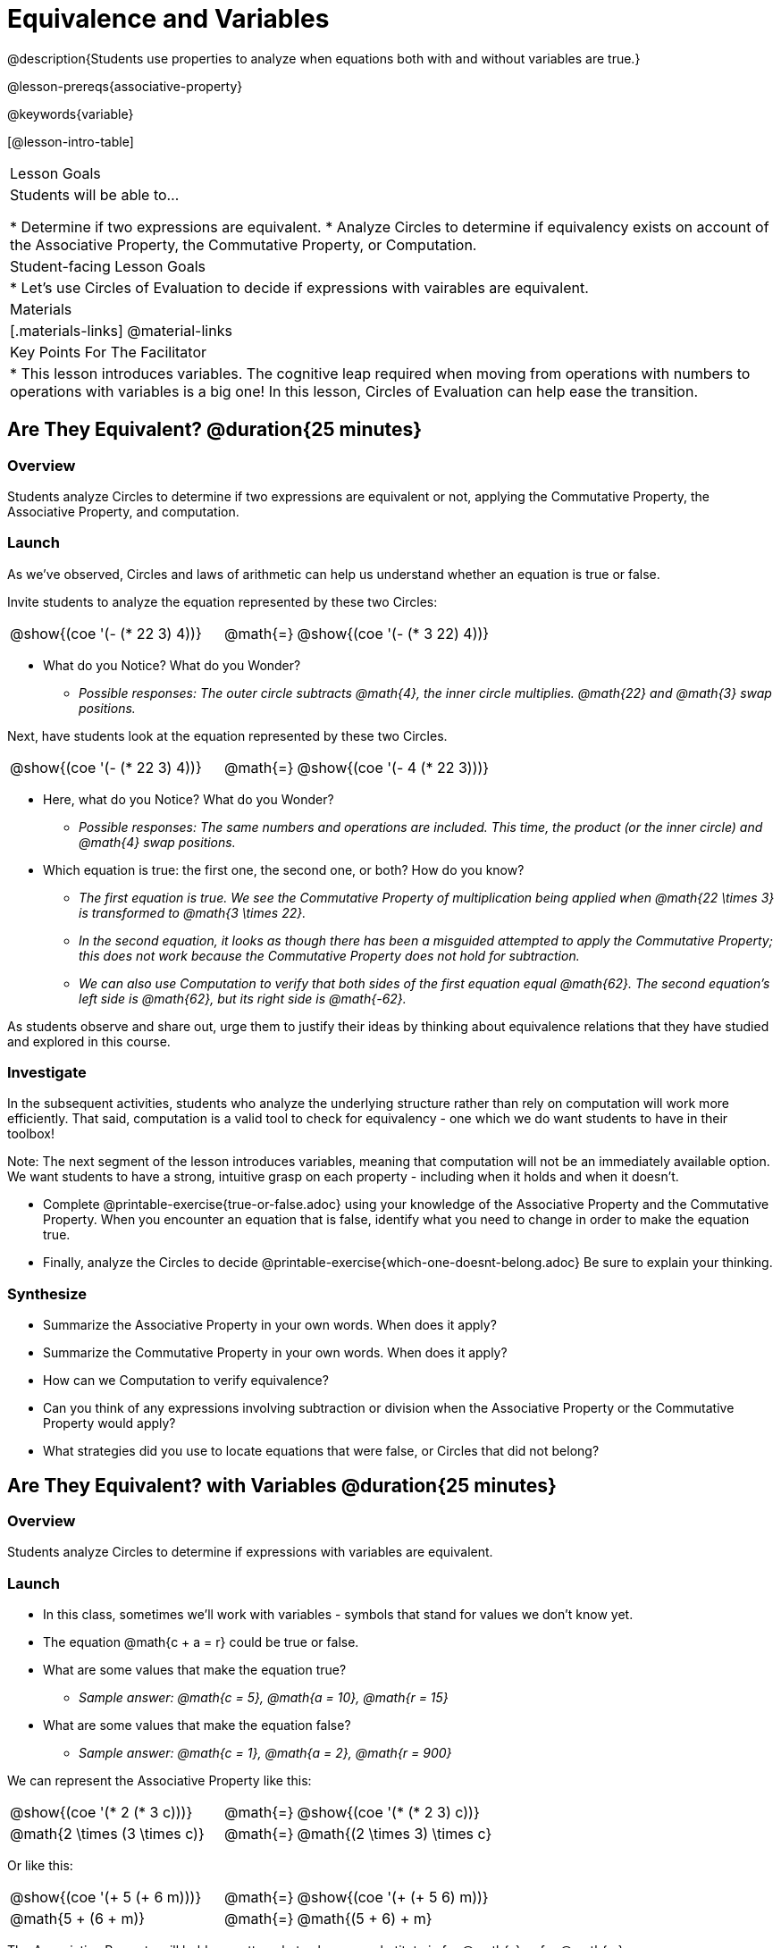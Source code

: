 = Equivalence and Variables

@description{Students use properties to analyze when equations both with and without variables are true.}

@lesson-prereqs{associative-property}

@keywords{variable}

[@lesson-intro-table]
|===

| Lesson Goals
| Students will be able to...

* Determine if two expressions are equivalent.
* Analyze Circles to determine if equivalency exists on account of the Associative Property, the Commutative Property, or Computation.


| Student-facing Lesson Goals
|

* Let's use Circles of Evaluation to decide if expressions with vairables are equivalent.


| Materials
|[.materials-links]
@material-links


| Key Points For The Facilitator
|
* This lesson introduces variables. The cognitive leap required when moving from operations with numbers to operations with variables is a big one! In this lesson, Circles of Evaluation can help ease the transition.
|===

== Are They Equivalent? @duration{25 minutes}

=== Overview
Students analyze Circles to determine if two expressions are equivalent or not, applying the Commutative Property, the Associative Property, and computation.

=== Launch
As we've observed, Circles and laws of arithmetic can help us understand whether an equation is true or false.

Invite students to analyze the equation represented by these two Circles:

[.embedded, cols="^.^3,^.^1,^.^3", grid="none", stripes="none" frame="none"]
|===
|@show{(coe '(- (* 22 3) 4))}	| @math{=} | @show{(coe '(- (* 3 22) 4))}
|===

[.lesson-instruction]
- What do you Notice? What do you Wonder?
** _Possible responses: The outer circle subtracts @math{4}, the inner circle multiplies. @math{22} and @math{3} swap positions._

Next, have students look at the equation represented by these two Circles.

[.embedded, cols="^.^3,^.^1,^.^3", grid="none", stripes="none" frame="none"]
|===
|@show{(coe '(- (* 22 3) 4))}	| @math{=} | @show{(coe '(- 4 (* 22 3)))}
|===

[.lesson-instruction]
- Here, what do you Notice? What do you Wonder?
** _Possible responses: The same numbers and operations are included. This time, the product (or the inner circle) and @math{4} swap positions._
- Which equation is true: the first one, the second one, or both? How do you know?
** _The first equation is true. We see the Commutative Property of multiplication being applied when @math{22 \times 3} is transformed to @math{3 \times 22}._
** _In the second equation, it looks as though there has been a misguided attempted to apply the Commutative Property; this does not work because the Commutative Property does not hold for subtraction._
** _We can also use Computation to verify that both sides of the first equation equal @math{62}. The second equation's left side is @math{62}, but its right side is @math{-62}._

As students observe and share out, urge them to justify their ideas by thinking about equivalence relations that they have studied and explored in this course.

=== Investigate

In the subsequent activities, students who analyze the underlying structure rather than rely on computation will work more efficiently. That said, computation is a valid tool to check for equivalency - one which we do want students to have in their toolbox!

Note: The next segment of the lesson introduces variables, meaning that computation will not be an immediately available option. We want students to have a strong, intuitive grasp on each property - including when it holds and when it doesn’t.

[.lesson-instruction]
- Complete @printable-exercise{true-or-false.adoc} using your knowledge of the Associative Property and the Commutative Property. When you encounter an equation that is false, identify what you need to change in order to make the equation true.
- Finally, analyze the Circles to decide @printable-exercise{which-one-doesnt-belong.adoc} Be sure to explain your thinking.

=== Synthesize

- Summarize the Associative Property in your own words. When does it apply?
- Summarize the Commutative Property in your own words. When does it apply?
- How can we Computation to verify equivalence?
- Can you think of any expressions involving subtraction or division when the Associative Property or the Commutative Property would apply?
- What strategies did you use to locate equations that were false, or Circles that did not belong?


== Are They Equivalent? with Variables @duration{25 minutes}

=== Overview
Students analyze Circles to determine if expressions with variables are equivalent.

=== Launch

[.lesson-instruction]
- In this class, sometimes we’ll work with variables - symbols that stand for values we don’t know yet.
- The equation @math{c + a = r} could be true or false.
- What are some values that make the equation true?
** _Sample answer: @math{c = 5}, @math{a = 10}, @math{r = 15}_
- What are some values that make the equation false?
** _Sample answer: @math{c = 1}, @math{a = 2}, @math{r = 900}_

We can represent the Associative Property like this:

[.embedded, cols="^.^3,^.^1,^.^3", grid="none", stripes="none" frame="none"]
|===
|@show{(coe '(* 2 (* 3 c)))}	| @math{=} | @show{(coe '(* (* 2 3) c))}
| @math{2 \times (3 \times c)} 	| @math{=} | @math{(2 \times 3) \times c}
|===

Or like this:

[.embedded, cols="^.^3,^.^1,^.^3", grid="none", stripes="none" frame="none"]
|===
|@show{(coe '(+ 5 (+ 6 m)))}	| @math{=} | @show{(coe '(+ (+ 5 6) m))}
| @math{5 + (6 + m)} 			| @math{=} | @math{(5 + 6) + m}
|===

[.lesson-point]
The Associative Property will hold no matter what values we substitute in for @math{c} or for @math{m}.

The same goes for the Commutative Property! We can represent it with variables, like this:

[.embedded, cols="^.^3,^.^1,^.^3", grid="none", stripes="none" frame="none"]
|===
|@show{(coe '(* 5 g))}	| @math{=} | @show{(coe '(* g 5))}
| @math{5 \times g} 	| @math{=} | @math{g \times 5}
|===

Or like this:

[.embedded, cols="^.^3,^.^1,^.^3", grid="none", stripes="none" frame="none"]
|===
|@show{(coe '(+ 12 h))}	| @math{=} | @show{(coe '(+ h 12))}
| @math{12 + h} 			| @math{=} | @math{h + 12}
|===

It doesn't matter what values we use for @math{g} or for @math{h} - the equations above are _always_ true.

These examples above show us that the Commutative and Associative properties are in fact more powerful than sheer computation. We can't use computation to prove that @math{12 + h} and @math{h + 12} are equivalent  – because without knowing what @math{h} is, we can't evaluate the expression! Commutativity lets us prove that these expressions are equivalent even with variables.

=== Investigate

The activities below invite students to apply their knowledge of the Associative and Commutative Properties in equations and Circles _that include variables_. For some students, this cognitive leap can be a challenging one. The familiarity of the worksheets (they all parallel those in the previous section) can make this transition a bit smoother.

Students are also welcome to choose values to represent the variables if they in fact want to evaluate the expressions to confirm if they are equivalent (or not). Early finishers can substitute in numbers of their choosing to confirm that their analyses of the Circles are correct.

[.lesson-instruction]
- Complete @printable-exercise{true-or-false-variables.adoc} using your knowledge of the Associative Property and the Commutative Property.
- Analyze the Circles to decide @printable-exercise{which-one-doesnt-belong-variables.adoc}. Be sure to explain your thinking.

// ADD A PEDAGOGY BOX FOR "WHICH ONE DOESN'T BELONG" ; there's some nice stuff here: //
// https://illustrativemathematics.blog/2018/04/10/what-is-an-instructional-routine/ //
// http://www.meaningfulmathmoments.com/which-one-doesnt-belong-wodb.html //




=== Synthesize

- Are equations with variables always true?
** _No. If we see a representation of the Associative Property or the Commutative Property, then yes. An equation such as @math{j - y = y - j} is only sometimes true. And an equation like @math{g \times 0 = 600} is never true._
- What does it mean for two expressions with variables to be equivalent?
** _When two expressions with variables are equivalent, that means that *no matter what number we substitute in,* we will still get the same result._
